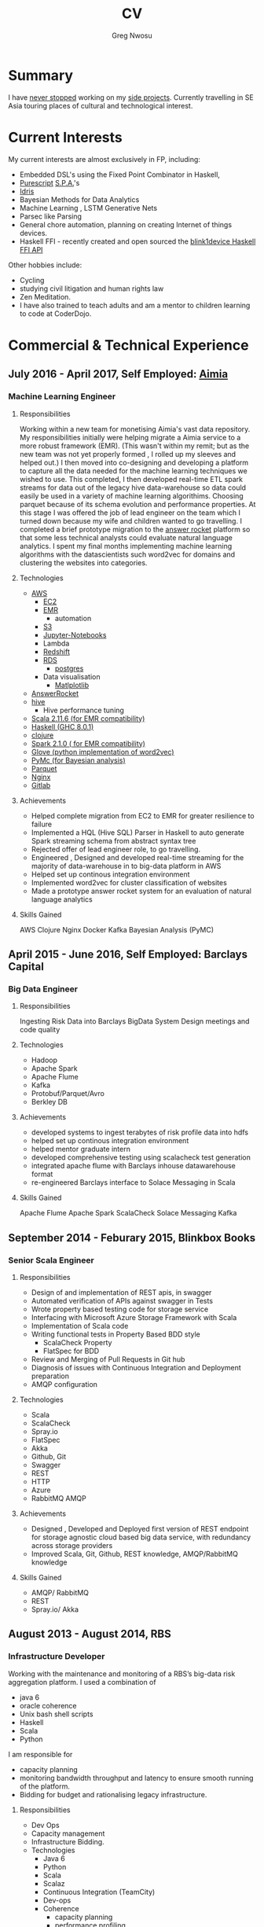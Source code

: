 #+TITLE: CV
#+AUTHOR: Greg Nwosu
#+OPTIONS: toc:nil
* Summary
I have [[https://osrc.dfm.io/gregnwosu/#languages][never stopped]] working on my [[https://github.com/gregnwosu][side projects]].
Currently travelling in SE Asia touring places of cultural and technological interest.
* Current Interests
My current interests are almost exclusively in FP, including:
- Embedded DSL's using the Fixed Point Combinator in Haskell,
- [[http://www.purescript.org/][Purescript]] [[https:  (add-to-list 'exec-path "/Users/greg/lib/anaconda2/bin" )//en.wikipedia.org/wiki/Single-page_application][S.P.A.]]'s
- [[https://www.idris-lang.org/][Idris]]
- Bayesian Methods for Data Analytics
- Machine Learning , LSTM Generative Nets
- Parsec like Parsing
- General chore automation, planning on creating Internet of things devices.
- Haskell FFI - recently created and open sourced the [[https://github.com/todbot/blink1/pull/199][blink1device Haskell FFI API]]
Other hobbies include:
- Cycling
- studying civil litigation and human rights law
- Zen Meditation.
- I have also trained to teach adults and am a mentor to children learning to code at CoderDojo.
* Commercial & Technical Experience
** July 2016 - April 2017, Self Employed: [[https://www.aimia.com/][Aimia]]
*** Machine Learning Engineer
**** Responsibilities
Working within a new team for monetising Aimia's vast data repository. My responsibilities initially
were helping migrate a Aimia service to a more robust framework (EMR).
(This wasn't within my remit; but as the new team was not yet properly formed , I rolled up my sleeves and helped out.)
I then moved into co-designing and developing a platform to capture all the data needed for the machine learning techniques we wished to use.
This completed, I then developed real-time ETL spark streams for data out of the legacy hive data-warehouse so data could easily be used in a variety of machine learning algorithims.
Choosing parquet because of its schema evolution and performance properties.
At this stage I was offered the job of lead engineer on the team which I turned down because my wife and children wanted to go travelling.
I completed a brief prototype migration to  the [[http://answerrocket.com/][answer rocket]] platform so that some less technical analysts could evaluate natural language analytics.
I spent my final months implementing machine learning algorithms with the datascientists such word2vec for domains and clustering the websites into categories.
**** Technologies
- [[https://aws.amazon.com/rds/][AWS]]
  - [[https://aws.amazon.com/ec2/][EC2]]
  - [[https://aws.amazon.com/emr/][EMR]]
    - automation
  - [[https://aws.amazon.com/s3/][S3]]
  - [[http://jupyter.org/][Jupyter-Notebooks]]
  - Lambda
  - [[https://aws.amazon.com/redshift/][Redshift]]
  - [[https://aws.amazon.com/rds/][RDS]]
    - [[https://www.postgresql.org/][postgres]]
  - Data visualisation
    - [[https://matplotlib.org/][Matlplotlib]]
- [[http://answerrocket.com/][AnswerRocket]]
- [[https://hive.apache.org/][hive]]
  - Hive performance tuning
- [[http://www.scala-lang.org/][Scala 2.11.6 (for EMR compatibility)]]
- [[https://www.haskell.org/][Haskell (GHC 8.0.1)]]
- [[https://clojure.org/][clojure]]
- [[http://spark.apache.org/][Spark 2.1.0 ( for EMR compatibility)]]
- [[https://nlp.stanford.edu/projects/glove/][Glove (python implementation of word2vec)]]
- [[https://pymc-devs.github.io/pymc/][PyMc (for Bayesian analysis)]]
- [[https://parquet.apache.org/][Parquet]]
- [[https://www.nginx.com/][Nginx]]
- [[https://about.gitlab.com/][Gitlab]]
**** Achievements
- Helped complete migration from EC2 to EMR for greater resilience to failure
- Implemented a HQL (Hive SQL) Parser in Haskell to auto generate Spark streaming schema from abstract syntax tree
- Rejected offer of lead engineer role, to go travelling.
- Engineered , Designed and developed real-time streaming for the majority of data-warehouse in to big-data platform in AWS
- Helped set up continous integration environment
- Implemented word2vec for cluster classification of websites
- Made a prototype answer rocket system for an evaluation of natural language analytics
**** Skills Gained
AWS
Clojure
Nginx
Docker
Kafka
Bayesian Analysis (PyMC)
** April 2015 - June 2016, Self Employed: Barclays Capital
*** Big Data Engineer
**** Responsibilities
Ingesting Risk Data into Barclays BigData System
Design meetings and code quality
**** Technologies
- Hadoop
- Apache Spark
- Apache Flume
- Kafka
- Protobuf/Parquet/Avro
- Berkley DB
**** Achievements
- developed systems to ingest terabytes of risk profile data into hdfs
- helped set up continous integration environment
- helped mentor graduate intern
- developed comprehensive testing using scalacheck test generation
- integrated apache flume with Barclays inhouse datawarehouse format
- re-engineered Barclays interface to Solace Messaging in Scala
**** Skills Gained
Apache Flume
Apache Spark
ScalaCheck
Solace Messaging
Kafka
** September 2014 - Feburary 2015, Blinkbox Books
*** Senior Scala Engineer
**** Responsibilities
- Design of and implementation of REST apis, in swagger
- Automated verification of APIs against swagger in Tests
- Wrote property based testing code for storage service
- Interfacing with Microsoft Azure Storage Framework with Scala
- Implementation of Scala code
- Writing functional tests in Property Based BDD style
  - ScalaCheck Property
  - FlatSpec for BDD
- Review and Merging of Pull Requests in Git hub
- Diagnosis of issues with Continuous Integration and Deployment preparation
- AMQP configuration
**** Technologies
- Scala
- ScalaCheck
- Spray.io
- FlatSpec
- Akka
- Github, Git
- Swagger
- REST
- HTTP
- Azure
- RabbitMQ AMQP
**** Achievements
- Designed , Developed and Deployed first version of REST endpoint for storage agnostic cloud based big data service,
 with redundancy across storage providers
- Improved Scala, Git, Github, REST knowledge, AMQP/RabbitMQ knowledge
**** Skills Gained
- AMQP/ RabbitMQ
- REST
- Spray.io/ Akka
** August 2013 - August 2014, RBS
*** Infrastructure Developer
Working with the maintenance and monitoring of a RBS’s big-data risk aggregation platform.
I used a combination of
- java 6
- oracle coherence
- Unix bash shell scripts
- Haskell
- Scala
- Python
I am responsible for
- capacity planning
- monitoring bandwidth throughput and latency to ensure smooth running of the platform.
- Bidding for budget and rationalising legacy infrastructure.
**** Responsibilities
- Dev Ops
- Capacity management
- Infrastructure Bidding.
- Technologies
  - Java 6
  - Python
  - Scala
  - Scalaz
  - Continuous Integration (TeamCity)
  - Dev-ops
  - Coherence
    - capacity planning
    - performance profiling
  - Scala-sbt
  - ScalaCheck
  - Scala-Specs
**** Skills gained
- Bidding
- Budgeting
- Coherence
  - performance
  - capacity analysis
- FX
- Git
- Scala
- Scalaz
- Scala Check
- Scala Specs
- Python
- Haskell
- Devops
- Scrum
**** Achievements
- Recently developed a £500k proposal for new infrastructure as a result of a profiling and capacity plan I put in place.
- Presented plan to the RBS board and won approval for the spend for updating the nodes in a coherence cluster based on profiling,
 coherence clustershock and datagram analysis measurements.
- Dev-ops scripts written in Haskell
- 6 months commercial advanced
  - Scala
  - Scalaz
  - ScalaCheck
** Jun 2010 – September 2013, IG Group
*** Direct Market Access  &  Smart Order Routing Java Developer
**** Responsibilities
- General FIX Connectivity
- Instrument Downloads and Trading
- Designed coded and accredited IG trading Gateways to be compliant with external exchange trading protocols.
- Daily instrument downloads from exchanges
- API client connectivity and accreditation
- Smart Order Routing (SOR)
  - tweaking SOR trading strategies
  - Fault Diagnosis and SOR Order Resolution
- certification with external companies
- Last line of support for trading gateways and connectivity issues
**** Technologies
- Java 6
- Java 7
- LMAX disruptor
- Multi-threading
- Linux
- Oracle SQL
- SQL Developer
- Clover
- Sonar
- Maven2
- Maven 3
- Bamboo
- Python 2.6
- Python-Requests
- BDD
- JBehave
- Domain Driven Design
- Concurrent Programming Functional Programming
- Low Latency Algorithms
- Disruptor Pattern
- Bash Shell Scripting
**** Achievements
- Designed and implemented the initial framework for IG’s Gateways
- CHIX, Bats,Bloomberg,CommerzBank, UBS
- LSE, (Including its winning LSE Millennium Gateway ,IG had no downtime on LSE launch compared to 80% of finance houses)
- Designed and implemented Connectivity for Algorithmic Exposure Hedging System
- Standardised a way to debug running processes across multiple firewalled SSL zones
- Introduced BDD and Domain Driven Design to DMA Connectivity team
**** Skills gained
- Trading
- FX
- Securities
- EasyMock Mockito
- JBehave
- SOR
- Order Routing
- Trading
- FIX 4.2
- FIX5SP2
- Cameron
- git-svn
** Apr 2008 – June 2009 Java Developer, Stan James
Working with a top gambling company; Developing a trading platform and desktop application for traders in sports betting.
I played key roles in technical decision making, agile estimating, planning and retrospectives, as well as implementation, testing, refactoring and maintenance. Initially responsible for the inception of quants module for event pricing and later contributing all other modules.
*** Skills gained
- Agile Methodology
- Scrum
- Agile Estimating and Planning
- Sports Betting
- GWT
- Java Swing
- Selenium
- Fitnesse
- Oracle Coherence
- Hibernate
- Spring
- core Java
- JUnit
- Weblogic
- Oracle
* Commercial & Technical Experience Summary
| skill                     | years |
|---------------------------+-------|
| FIX                       |     2 |
| Trading                   |     2 |
| Leadership, Mentoring     |     4 |
| Financial Reconciliation  |     2 |
| Sports Betting            |     1 |
| M-Commerce                |     1 |
| Dev-ops                   |     1 |
| Consultancy               |     3 |
| Governmet                 |     3 |
| Financial Markets         |     5 |
| Securities, FX            |     3 |
| Scala                     |     3 |
| Big Data                  |     3 |
| Machine Learning          |     1 |
| Spark                     |     2 |
| Haskell                   |     2 |
| Spray                     |   0.5 |
| AMQP                      |     1 |
| REST                      |     1 |
| Akka                      |     1 |
| Github/Gitlab/Git         |     3 |
| Scalaz                    |     1 |
| Haskell                   |     1 |
| Python                    |     4 |
* Education
** 2002-2003 University College London
*** M.Sc. Intelligent Systems (Incomplete)
**** Course Content
- Neural Networks
- SVMs
- Decision Trees
- Learning theory
- Maximum Likelihood Estimation
- Bayesian Decision Theory
- Hidden Markov Models
- EM Algorithm
- ICA
- Clustering
- Factor Analysis
- Mixture Models
- Monte Carlo Sampling Methods
- Graphs
- Bayesian Networks
**** Software Research paper:
Detecting Faces in Images a Survey of different approaches
** 1994-1997 University of Birmingham
*** 2.i B.Sc. Computer Science & Artificial Intelligence
**** Course Content:
- Concurrent and Object Orientated Programming in C++
- TCP-IP
- UNIX real-time shared Memory and Semaphores
- Computer Graphics
- Advanced Interface Design
- Human Computer Interaction
- Relational Database Theory
- HTML Design / CGI Programming
- Expert Systems
- Neural Networks
**** Software Research paper:
Melody Composition using Web based Genetic Algorithms.
** 1992-1994 St Francis Xavier College
3 A-levels including A in Computer Science
** 1987-1992 John Paul Secondary School
9 GCSE’s Grade A-C
